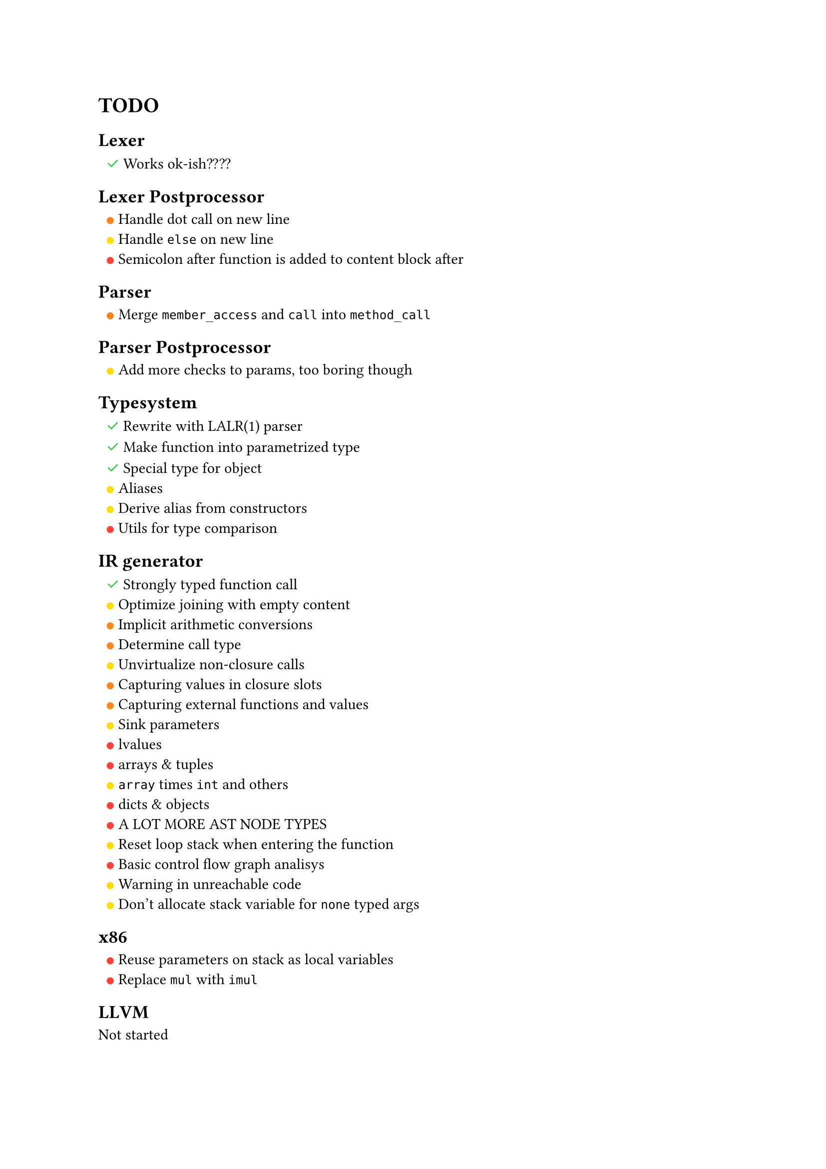 #set list(marker: none)

= TODO

#let resolved = text(green, sym.checkmark)
#let low = text(yellow, sym.circle.filled)
#let med = text(orange, sym.circle.filled)
#let high = text(red, sym.circle.filled)

== Lexer

- #resolved Works ok-ish????

== Lexer Postprocessor

- #med Handle dot call on new line
- #low Handle `else` on new line
- #high Semicolon after function is added to content block after

== Parser

- #med Merge `member_access` and `call` into `method_call`

== Parser Postprocessor

- #low Add more checks to params, too boring though

== Typesystem

- #resolved Rewrite with LALR(1) parser
- #resolved Make function into parametrized type
- #resolved Special type for object
- #low Aliases
- #low Derive alias from constructors
- #high Utils for type comparison

== IR generator

- #resolved Strongly typed function call
- #low Optimize joining with empty content
- #med Implicit arithmetic conversions
- #med Determine call type
- #low Unvirtualize non-closure calls
- #med Capturing values in closure slots
- #med Capturing external functions and values
- #low Sink parameters
- #high lvalues
- #high arrays & tuples
- #low `array` times `int` and others
- #high dicts & objects
- #high A LOT MORE AST NODE TYPES
- #low Reset loop stack when entering the function
- #high Basic control flow graph analisys
- #low Warning in unreachable code
- #low Don't allocate stack variable for `none` typed args

== x86

- #high Reuse parameters on stack as local variables
- #high Replace `mul` with `imul`

== LLVM

Not started
